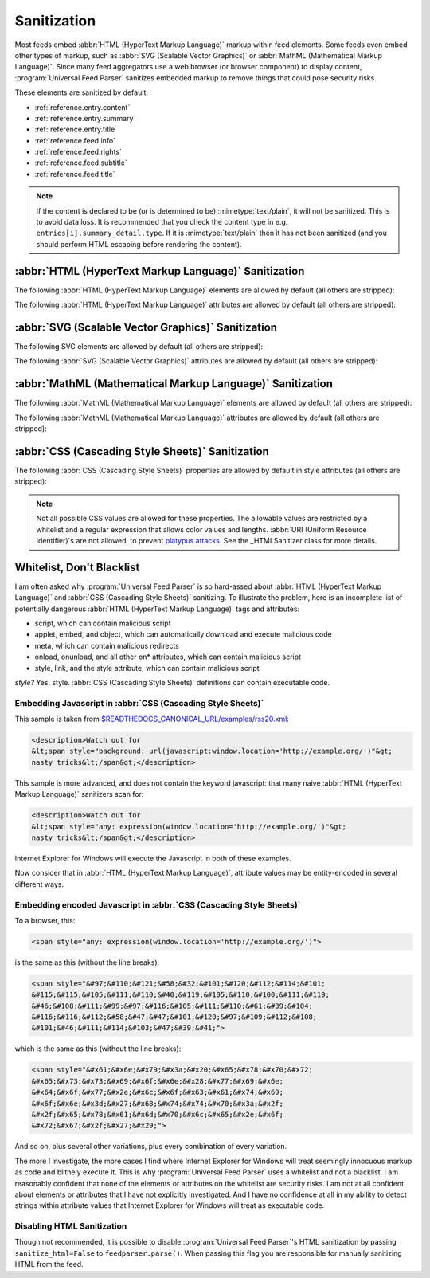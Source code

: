 .. _advanced.sanitization:

Sanitization
============

Most feeds embed :abbr:`HTML (HyperText Markup Language)` markup within feed
elements.  Some feeds even embed other types of markup, such as :abbr:`SVG
(Scalable Vector Graphics)` or :abbr:`MathML (Mathematical Markup Language)`.
Since many feed aggregators use a web browser (or browser component) to display
content, :program:`Universal Feed Parser` sanitizes embedded markup to remove
things that could pose security risks.

These elements are sanitized by default:

* :ref:`reference.entry.content`
* :ref:`reference.entry.summary`
* :ref:`reference.entry.title`
* :ref:`reference.feed.info`
* :ref:`reference.feed.rights`
* :ref:`reference.feed.subtitle`
* :ref:`reference.feed.title`


..  note::

    If the content is declared to be (or is determined to be)
    :mimetype:`text/plain`, it will not be sanitized. This is to avoid data loss.
    It is recommended that you check the content type in e.g.
    ``entries[i].summary_detail.type``. If it is :mimetype:`text/plain` then
    it has not been sanitized (and you should perform HTML escaping before
    rendering the content).


.. _advanced.sanitization.html:

:abbr:`HTML (HyperText Markup Language)` Sanitization
-----------------------------------------------------

The following :abbr:`HTML (HyperText Markup Language)` elements are allowed by
default (all others are stripped):

..  hlist::
    :columns: 3

    * a
    * abbr
    * acronym
    * address
    * area
    * article
    * aside
    * audio
    * b
    * big
    * blockquote
    * br
    * button
    * canvas
    * caption
    * center
    * cite
    * code
    * col
    * colgroup
    * command
    * datagrid
    * datalist
    * dd
    * del
    * details
    * dfn
    * dialog
    * dir
    * div
    * dl
    * dt
    * em
    * event-source
    * fieldset
    * figure
    * font
    * footer
    * form
    * h1
    * h2
    * h3
    * h4
    * h5
    * h6
    * header
    * hr
    * i
    * img
    * input
    * ins
    * kbd
    * keygen
    * label
    * legend
    * li
    * m
    * map
    * menu
    * meter
    * multicol
    * nav
    * nextid
    * noscript
    * ol
    * optgroup
    * option
    * output
    * p
    * pre
    * progress
    * q
    * s
    * samp
    * section
    * select
    * small
    * sound
    * source
    * spacer
    * span
    * strike
    * strong
    * sub
    * sup
    * table
    * tbody
    * td
    * textarea
    * tfoot
    * th
    * thead
    * time
    * tr
    * tt
    * u
    * ul
    * var
    * video


The following :abbr:`HTML (HyperText Markup Language)` attributes are allowed
by default (all others are stripped):

..  hlist::
    :columns: 3

    * abbr
    * accept
    * accept-charset
    * accesskey
    * action
    * align
    * alt
    * autocomplete
    * autofocus
    * autoplay
    * axis
    * background
    * balance
    * bgcolor
    * bgproperties
    * border
    * bordercolor
    * bordercolordark
    * bordercolorlight
    * bottompadding
    * cellpadding
    * cellspacing
    * ch
    * challenge
    * char
    * charoff
    * charset
    * checked
    * choff
    * cite
    * class
    * clear
    * color
    * cols
    * colspan
    * compact
    * contenteditable
    * coords
    * data
    * datafld
    * datapagesize
    * datasrc
    * datetime
    * default
    * delay
    * dir
    * disabled
    * draggable
    * dynsrc
    * enctype
    * end
    * face
    * for
    * form
    * frame
    * galleryimg
    * gutter
    * headers
    * height
    * hidden
    * hidefocus
    * high
    * href
    * hreflang
    * hspace
    * icon
    * id
    * inputmode
    * ismap
    * keytype
    * label
    * lang
    * leftspacing
    * list
    * longdesc
    * loop
    * loopcount
    * loopend
    * loopstart
    * low
    * lowsrc
    * max
    * maxlength
    * media
    * method
    * min
    * multiple
    * name
    * nohref
    * noshade
    * nowrap
    * open
    * optimum
    * pattern
    * ping
    * point-size
    * poster
    * pqg
    * preload
    * prompt
    * radiogroup
    * readonly
    * rel
    * repeat-max
    * repeat-min
    * replace
    * required
    * rev
    * rightspacing
    * rows
    * rowspan
    * rules
    * scope
    * selected
    * shape
    * size
    * span
    * src
    * start
    * step
    * summary
    * suppress
    * tabindex
    * target
    * template
    * title
    * toppadding
    * type
    * unselectable
    * urn
    * usemap
    * valign
    * value
    * variable
    * volume
    * vrml
    * vspace
    * width
    * wrap
    * xml:lang


.. _advanced.sanitization.svg:

:abbr:`SVG (Scalable Vector Graphics)` Sanitization
---------------------------------------------------

The following SVG elements are allowed by default (all others are stripped):

..  hlist::
    :columns: 3

    * a
    * animate
    * animateColor
    * animateMotion
    * animateTransform
    * circle
    * defs
    * desc
    * ellipse
    * font-face
    * font-face-name
    * font-face-src
    * foreignObject
    * g
    * glyph
    * hkern
    * line
    * linearGradient
    * marker
    * metadata
    * missing-glyph
    * mpath
    * path
    * polygon
    * polyline
    * radialGradient
    * rect
    * set
    * stop
    * svg
    * switch
    * text
    * title
    * tspan
    * use


The following :abbr:`SVG (Scalable Vector Graphics)` attributes are allowed by
default (all others are stripped):

..  hlist::
    :columns: 3

    * accent-height
    * accumulate
    * additive
    * alphabetic
    * arabic-form
    * ascent
    * attributeName
    * attributeType
    * baseProfile
    * bbox
    * begin
    * by
    * calcMode
    * cap-height
    * class
    * color
    * color-rendering
    * content
    * cx
    * cy
    * d
    * descent
    * display
    * dur
    * dx
    * dy
    * end
    * fill
    * fill-opacity
    * fill-rule
    * font-family
    * font-size
    * font-stretch
    * font-style
    * font-variant
    * font-weight
    * from
    * fx
    * fy
    * g1
    * g2
    * glyph-name
    * gradientUnits
    * hanging
    * height
    * horiz-adv-x
    * horiz-origin-x
    * id
    * ideographic
    * k
    * keyPoints
    * keySplines
    * keyTimes
    * lang
    * marker-end
    * marker-mid
    * marker-start
    * markerHeight
    * markerUnits
    * markerWidth
    * mathematical
    * max
    * min
    * name
    * offset
    * opacity
    * orient
    * origin
    * overline-position
    * overline-thickness
    * panose-1
    * path
    * pathLength
    * points
    * preserveAspectRatio
    * r
    * refX
    * refY
    * repeatCount
    * repeatDur
    * requiredExtensions
    * requiredFeatures
    * restart
    * rotate
    * rx
    * ry
    * slope
    * stemh
    * stemv
    * stop-color
    * stop-opacity
    * strikethrough-position
    * strikethrough-thickness
    * stroke
    * stroke-dasharray
    * stroke-dashoffset
    * stroke-linecap
    * stroke-linejoin
    * stroke-miterlimit
    * stroke-opacity
    * stroke-width
    * systemLanguage
    * target
    * text-anchor
    * to
    * transform
    * type
    * u1
    * u2
    * underline-position
    * underline-thickness
    * unicode
    * unicode-range
    * units-per-em
    * values
    * version
    * viewBox
    * visibility
    * width
    * widths
    * x
    * x-height
    * x1
    * x2
    * xlink:actuate
    * xlink:arcrole
    * xlink:href
    * xlink:role
    * xlink:show
    * xlink:title
    * xlink:type
    * xml:base
    * xml:lang
    * xml:space
    * xmlns
    * xmlns:xlink
    * y
    * y1
    * y2
    * zoomAndPan


.. _advanced.sanitization.mathml:

:abbr:`MathML (Mathematical Markup Language)` Sanitization
----------------------------------------------------------

The following :abbr:`MathML (Mathematical Markup Language)` elements are
allowed by default (all others are stripped):

..  hlist::
    :columns: 3

    * annotation
    * annotation-xml
    * maction
    * maligngroup
    * malignmark
    * math
    * menclose
    * merror
    * mfenced
    * mfrac
    * mglyph
    * mi
    * mlabeledtr
    * mlongdiv
    * mmultiscripts
    * mn
    * mo
    * mover
    * mpadded
    * mphantom
    * mprescripts
    * mroot
    * mrow
    * ms
    * mscarries
    * mscarry
    * msgroup
    * msline
    * mspace
    * msqrt
    * msrow
    * mstack
    * mstyle
    * msub
    * msubsup
    * msup
    * mtable
    * mtd
    * mtext
    * mtr
    * munder
    * munderover
    * none
    * semantics


The following :abbr:`MathML (Mathematical Markup Language)` attributes are
allowed by default (all others are stripped):

..  hlist::
    :columns: 3

    * accent
    * accentunder
    * actiontype
    * align
    * alignmentscope
    * altimg
    * altimg-height
    * altimg-valign
    * altimg-width
    * alttext
    * bevelled
    * charalign
    * close
    * columnalign
    * columnlines
    * columnspacing
    * columnspan
    * columnwidth
    * crossout
    * decimalpoint
    * denomalign
    * depth
    * dir
    * display
    * displaystyle
    * edge
    * encoding
    * equalcolumns
    * equalrows
    * fence
    * fontstyle
    * fontweight
    * form
    * frame
    * framespacing
    * groupalign
    * height
    * href
    * id
    * indentalign
    * indentalignfirst
    * indentalignlast
    * indentshift
    * indentshiftfirst
    * indentshiftlast
    * indenttarget
    * infixlinebreakstyle
    * largeop
    * length
    * linebreak
    * linebreakmultchar
    * linebreakstyle
    * lineleading
    * linethickness
    * location
    * longdivstyle
    * lquote
    * lspace
    * mathbackground
    * mathcolor
    * mathsize
    * mathvariant
    * maxsize
    * minlabelspacing
    * minsize
    * movablelimits
    * notation
    * numalign
    * open
    * other
    * overflow
    * position
    * rowalign
    * rowlines
    * rowspacing
    * rowspan
    * rquote
    * rspace
    * scriptlevel
    * scriptminsize
    * scriptsizemultiplier
    * selection
    * separator
    * separators
    * shift
    * side
    * src
    * stackalign
    * stretchy
    * subscriptshift
    * superscriptshift
    * symmetric
    * voffset
    * width
    * xlink:href
    * xlink:show
    * xlink:type
    * xmlns
    * xmlns:xlink


.. _advanced.sanitization.css:

:abbr:`CSS (Cascading Style Sheets)` Sanitization
-------------------------------------------------

The following :abbr:`CSS (Cascading Style Sheets)` properties are allowed by
default in style attributes (all others are stripped):

..  hlist::
    :columns: 3

    * azimuth
    * background-color
    * border-bottom-color
    * border-collapse
    * border-color
    * border-left-color
    * border-right-color
    * border-top-color
    * clear
    * color
    * cursor
    * direction
    * display
    * elevation
    * float
    * font
    * font-family
    * font-size
    * font-style
    * font-variant
    * font-weight
    * height
    * letter-spacing
    * line-height
    * overflow
    * pause
    * pause-after
    * pause-before
    * pitch
    * pitch-range
    * richness
    * speak
    * speak-header
    * speak-numeral
    * speak-punctuation
    * speech-rate
    * stress
    * text-align
    * text-decoration
    * text-indent
    * unicode-bidi
    * vertical-align
    * voice-family
    * volume
    * white-space
    * width


..  note::

    Not all possible CSS values are allowed for these properties.  The
    allowable values are restricted by a whitelist and a regular expression that
    allows color values and lengths.  :abbr:`URI (Uniform Resource Identifier)`\s
    are not allowed, to prevent `platypus attacks <https://web.archive.org/web/20080826033749/http://diveintomark.org/archives/2003/06/12/how_to_consume_rss_safely>`_.
    See the _HTMLSanitizer class for more details.


Whitelist, Don't Blacklist
--------------------------

I am often asked why :program:`Universal Feed Parser` is so hard-assed about
:abbr:`HTML (HyperText Markup Language)` and :abbr:`CSS (Cascading Style
Sheets)` sanitizing.  To illustrate the problem, here is an incomplete list of
potentially dangerous :abbr:`HTML (HyperText Markup Language)` tags and
attributes:

*   script, which can contain malicious script
*   applet, embed, and object, which can automatically download and execute malicious code
*   meta, which can contain malicious redirects
*   onload, onunload, and all other on* attributes, which can contain malicious script
*   style, link, and the style attribute, which can contain malicious script

*style?* Yes, style. :abbr:`CSS (Cascading Style Sheets)` definitions can contain executable code.


Embedding Javascript in :abbr:`CSS (Cascading Style Sheets)`
~~~~~~~~~~~~~~~~~~~~~~~~~~~~~~~~~~~~~~~~~~~~~~~~~~~~~~~~~~~~

This sample is taken from `$READTHEDOCS_CANONICAL_URL/examples/rss20.xml <$READTHEDOCS_CANONICAL_URL/examples/rss20.xml>`_:

..  sourcecode:: html

    <description>Watch out for
    &lt;span style="background: url(javascript:window.location='http://example.org/')"&gt;
    nasty tricks&lt;/span&gt;</description>


This sample is more advanced, and does not contain the keyword javascript: that
many naive :abbr:`HTML (HyperText Markup Language)` sanitizers scan for:

..  sourcecode:: html

    <description>Watch out for
    &lt;span style="any: expression(window.location='http://example.org/')"&gt;
    nasty tricks&lt;/span&gt;</description>


Internet Explorer for Windows will execute the Javascript in both of these examples.

Now consider that in :abbr:`HTML (HyperText Markup Language)`, attribute values may be entity-encoded in several different ways.


Embedding encoded Javascript in :abbr:`CSS (Cascading Style Sheets)`
~~~~~~~~~~~~~~~~~~~~~~~~~~~~~~~~~~~~~~~~~~~~~~~~~~~~~~~~~~~~~~~~~~~~

To a browser, this:

..  sourcecode:: html

    <span style="any: expression(window.location='http://example.org/')">


is the same as this (without the line breaks):

..  sourcecode:: html

    <span style="&#97;&#110;&#121;&#58;&#32;&#101;&#120;&#112;&#114;&#101;
    &#115;&#115;&#105;&#111;&#110;&#40;&#119;&#105;&#110;&#100;&#111;&#119;
    &#46;&#108;&#111;&#99;&#97;&#116;&#105;&#111;&#110;&#61;&#39;&#104;
    &#116;&#116;&#112;&#58;&#47;&#47;&#101;&#120;&#97;&#109;&#112;&#108;
    &#101;&#46;&#111;&#114;&#103;&#47;&#39;&#41;">


which is the same as this (without the line breaks):

..  sourcecode:: html

    <span style="&#x61;&#x6e;&#x79;&#x3a;&#x20;&#x65;&#x78;&#x70;&#x72;
    &#x65;&#x73;&#x73;&#x69;&#x6f;&#x6e;&#x28;&#x77;&#x69;&#x6e;
    &#x64;&#x6f;&#x77;&#x2e;&#x6c;&#x6f;&#x63;&#x61;&#x74;&#x69;
    &#x6f;&#x6e;&#x3d;&#x27;&#x68;&#x74;&#x74;&#x70;&#x3a;&#x2f;
    &#x2f;&#x65;&#x78;&#x61;&#x6d;&#x70;&#x6c;&#x65;&#x2e;&#x6f;
    &#x72;&#x67;&#x2f;&#x27;&#x29;">


And so on, plus several other variations, plus every combination of every
variation.

The more I investigate, the more cases I find where Internet Explorer for
Windows will treat seemingly innocuous markup as code and blithely execute it.
This is why :program:`Universal Feed Parser` uses a whitelist and not a
blacklist. I am reasonably confident that none of the elements or attributes on
the whitelist are security risks. I am not at all confident about elements or
attributes that I have not explicitly investigated. And I have no confidence at
all in my ability to detect strings within attribute values that Internet
Explorer for Windows will treat as executable code.

Disabling HTML Sanitization
~~~~~~~~~~~~~~~~~~~~~~~~~~~

Though not recommended, it is possible to disable :program:`Universal Feed Parser`\'s
HTML sanitization by passing ``sanitize_html=False`` to ``feedparser.parse()``.
When passing this flag you are responsible for manually sanitizing HTML from the feed.

..  seealso::

    `How to consume RSS safely <https://web.archive.org/web/20080826033749/http://diveintomark.org/archives/2003/06/12/how_to_consume_rss_safely>`_
        Explains the platypus attack.
